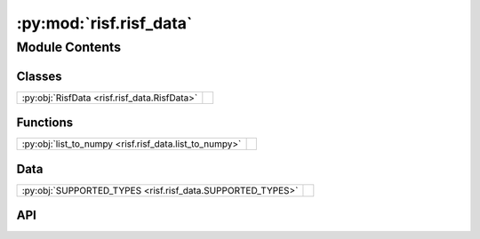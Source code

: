 :py:mod:`risf.risf_data`
========================

.. py:module:: risf.risf_data

.. autodoc2-docstring:: risf.risf_data
   :allowtitles:

Module Contents
---------------

Classes
~~~~~~~

.. list-table::
   :class: autosummary longtable
   :align: left

   * - :py:obj:`RisfData <risf.risf_data.RisfData>`
     - .. autodoc2-docstring:: risf.risf_data.RisfData
          :summary:

Functions
~~~~~~~~~

.. list-table::
   :class: autosummary longtable
   :align: left

   * - :py:obj:`list_to_numpy <risf.risf_data.list_to_numpy>`
     - .. autodoc2-docstring:: risf.risf_data.list_to_numpy
          :summary:

Data
~~~~

.. list-table::
   :class: autosummary longtable
   :align: left

   * - :py:obj:`SUPPORTED_TYPES <risf.risf_data.SUPPORTED_TYPES>`
     - .. autodoc2-docstring:: risf.risf_data.SUPPORTED_TYPES
          :summary:

API
~~~

.. py:function:: list_to_numpy(transformed)
   :canonical: risf.risf_data.list_to_numpy

   .. autodoc2-docstring:: risf.risf_data.list_to_numpy

.. py:data:: SUPPORTED_TYPES
   :canonical: risf.risf_data.SUPPORTED_TYPES
   :value: ((), (), ())

   .. autodoc2-docstring:: risf.risf_data.SUPPORTED_TYPES

.. py:class:: RisfData(num_of_selected_objects: int = None, random_state=23)
   :canonical: risf.risf_data.RisfData

   Bases: :py:obj:`list`

   .. autodoc2-docstring:: risf.risf_data.RisfData

   .. rubric:: Initialization

   .. autodoc2-docstring:: risf.risf_data.RisfData.__init__

   .. py:method:: validate_column(X: typing.Union[numpy.ndarray, list, pandas.Series]) -> numpy.ndarray
      :canonical: risf.risf_data.RisfData.validate_column
      :classmethod:

      .. autodoc2-docstring:: risf.risf_data.RisfData.validate_column

   .. py:method:: distance_check(X: numpy.ndarray, dist: typing.Union[risf.distance.DistanceMixin, risf.distance.SelectiveDistance])
      :canonical: risf.risf_data.RisfData.distance_check
      :staticmethod:

      .. autodoc2-docstring:: risf.risf_data.RisfData.distance_check

   .. py:method:: update_metadata(name: typing.Optional[str] = None)
      :canonical: risf.risf_data.RisfData.update_metadata

      .. autodoc2-docstring:: risf.risf_data.RisfData.update_metadata

   .. py:method:: shape_check(X: numpy.ndarray)
      :canonical: risf.risf_data.RisfData.shape_check

      .. autodoc2-docstring:: risf.risf_data.RisfData.shape_check

   .. py:method:: add_distances(X: numpy.ndarray, distances: typing.List[typing.Union[risf.distance.TrainDistanceMixin, risf.distance.SelectiveDistance, str]])
      :canonical: risf.risf_data.RisfData.add_distances

      .. autodoc2-docstring:: risf.risf_data.RisfData.add_distances

   .. py:method:: add_data(X: numpy.ndarray, dist: typing.List[typing.Union[risf.distance.SelectiveDistance, risf.distance.DistanceMixin, str]], name: typing.Optional[str] = None)
      :canonical: risf.risf_data.RisfData.add_data

      .. autodoc2-docstring:: risf.risf_data.RisfData.add_data

   .. py:method:: precompute_distances(n_jobs=1, train_data: typing.Optional[risf.risf_data.RisfData] = None, selected_objects: typing.Optional[numpy.ndarray] = None)
      :canonical: risf.risf_data.RisfData.precompute_distances

      .. autodoc2-docstring:: risf.risf_data.RisfData.precompute_distances

   .. py:method:: impute_missing_values(distance, strategy='max')
      :canonical: risf.risf_data.RisfData.impute_missing_values

      .. autodoc2-docstring:: risf.risf_data.RisfData.impute_missing_values

   .. py:method:: transform(list_of_X: typing.List[numpy.ndarray], forest, n_jobs=1, precomputed_distances: typing.Optional[typing.List[risf.distance.TestDistanceMixin]] = None) -> risf.risf_data.RisfData
      :canonical: risf.risf_data.RisfData.transform

      .. autodoc2-docstring:: risf.risf_data.RisfData.transform
